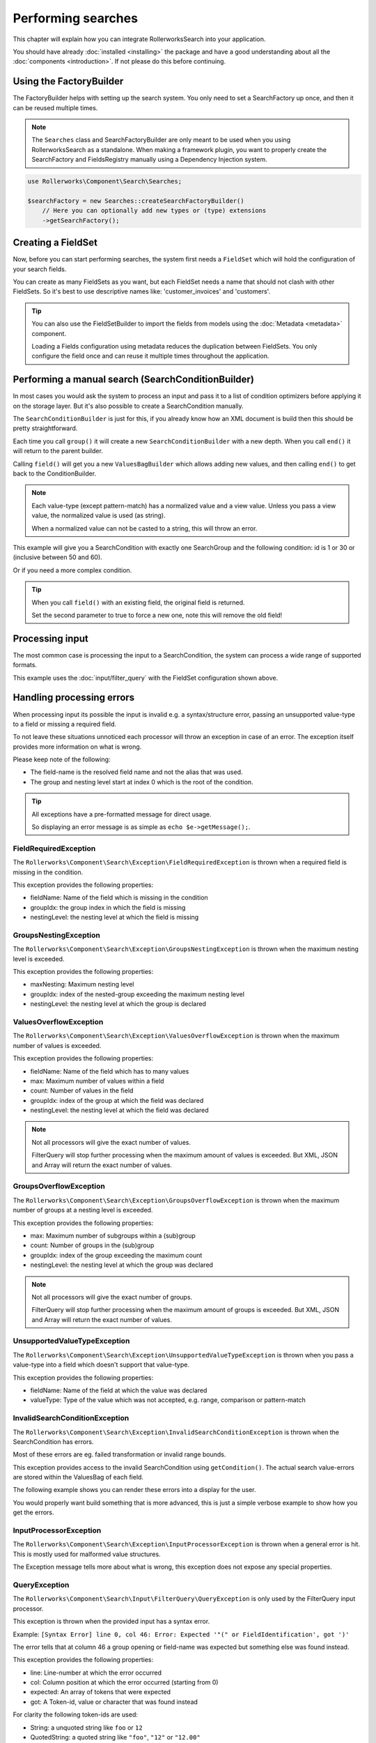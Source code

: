 Performing searches
===================

This chapter will explain how you can integrate RollerworksSearch into
your application.

You should have already :doc:`installed <installing>` the package and
have a good understanding about all the :doc:`components <introduction>`.
If not please do this before continuing.

Using the FactoryBuilder
------------------------

The FactoryBuilder helps with setting up the search system.
You only need to set a SearchFactory up once, and then it can be reused
multiple times.

.. note::

    The ``Searches`` class and SearchFactoryBuilder are only meant to be used when
    you using RollerworksSearch as a standalone. When making a framework plugin,
    you want to properly create the SearchFactory and FieldsRegistry
    manually using a Dependency Injection system.

.. code-block:: php

    use Rollerworks\Component\Search\Searches;

    $searchFactory = new Searches::createSearchFactoryBuilder()
        // Here you can optionally add new types or (type) extensions
        ->getSearchFactory();

Creating a FieldSet
-------------------

Now, before you can start performing searches, the system first needs a
``FieldSet`` which will hold the configuration of your search fields.

You can create as many FieldSets as you want, but each FieldSet needs a name
that should not clash with other FieldSets. So it's best to use descriptive
names like: 'customer_invoices' and 'customers'.

.. code-block:: php
    :linenos:

    $fieldset = $searchFactory->createFieldSetBuilder()
        ->add('id', 'integer')
        ->add('name', 'text')
        ->getFieldSet();

.. tip::

    You can also use the FieldSetBuilder to import the fields from models
    using the :doc:`Metadata <metadata>` component.

    Loading a Fields configuration using metadata reduces the duplication
    between FieldSets. You only configure the field once and can reuse it
    multiple times throughout the application.

.. _do_manual_search:

Performing a manual search (SearchConditionBuilder)
---------------------------------------------------

In most cases you would ask the system to process an input and pass
it to a list of condition optimizers before applying it on the storage
layer. But it's also possible to create a SearchCondition manually.

The ``SearchConditionBuilder`` is just for this, if you already know how
an XML document is build then this should be pretty straightforward.

Each time you call ``group()`` it will create a new ``SearchConditionBuilder``
with a new depth. When you call ``end()`` it will return to the parent builder.

Calling ``field()`` will get you a new ``ValuesBagBuilder`` which
allows adding new values, and then calling ``end()`` to get back
to the ConditionBuilder.

.. note::

    Each value-type (except pattern-match) has a normalized value
    and a view value. Unless you pass a view value, the normalized value
    is used (as string).

    When a normalized value can not be casted to a string, this will
    throw an error.

.. code-block:: php
    :linenos:

    use Rollerworks\Component\Search\SearchConditionBuilder;
    use Rollerworks\Component\Search\Value\Compare;
    use Rollerworks\Component\Search\Value\PatternMatch;
    use Rollerworks\Component\Search\Value\Range;
    use Rollerworks\Component\Search\Value\SingleValue;

    $searchCondition = new SearchConditionBuilder::create($fieldset)
        ->field('id')
            ->addSingleValue(new SingleValue(12))
            ->addSingleValue(new SingleValue(30))
            ->addRange(new Range(50, 60))
        ->end()
        ->getSearchCondition();

This example will give you a SearchCondition with exactly one SearchGroup
and the following condition: id is 1 or 30 or (inclusive between 50 and 60).

Or if you need a more complex condition.

.. code-block:: php
    :linenos:

    use Rollerworks\Component\Search\SearchConditionBuilder;
    use Rollerworks\Component\Search\ValuesGroup;
    use Rollerworks\Component\Search\Value\Compare;
    use Rollerworks\Component\Search\Value\PatternMatch;
    use Rollerworks\Component\Search\Value\Range;
    use Rollerworks\Component\Search\Value\SingleValue;

    $searchCondition = new SearchConditionBuilder::create($fieldset)
        ->field('id')
            ->addSingleValue(new SingleValue(12))
            ->addSingleValue(new SingleValue(30))
            ->addRange(new Range(50, 60))
        ->end()
        ->group(ValuesGroup::GROUP_LOGICAL_OR)
            ->field('id')
                ->addSingleValue(new SingleValue(12))
                ->addSingleValue(new SingleValue(30))
                ->addRange(new Range(50, 60))
            ->end()
            ->field('name')
                ->addSingleValue(new PatternMatch('rory', PatternMatch::PATTERN_STARTS_WITH))
                ->addSingleValue(new PatternMatch('amy', PatternMatch::PATTERN_STARTS_WITH))
                ->addSingleValue(new PatternMatch('williams', PatternMatch::PATTERN_ENDS_WITH))
            ->end()
        ->end()
        ->getSearchCondition();

.. tip::

    When you call ``field()`` with an existing field, the original field is returned.

    Set the second parameter to true to force a new one,
    note this will remove the old field!

Processing input
----------------

The most common case is processing the input to a SearchCondition,
the system can process a wide range of supported formats.

This example uses the :doc:`input/filter_query` with the FieldSet configuration
shown above.

.. code-block:: php
    :linenos:

    use Rollerworks\Component\Search\Exception\InvalidSearchConditionException;
    use Rollerworks\Component\Search\Exception\InputProcessorException;
    use Rollerworks\Component\Search\ConditionOptimizer\ChainOptimizer;
    use Rollerworks\Component\Search\ConditionOptimizer\DuplicateRemover;
    use Rollerworks\Component\Search\ConditionOptimizer\ValuesToRange;
    use Rollerworks\Component\Search\ConditionOptimizer\RangeOptimizer;
    use Rollerworks\Component\Search\Input\FilterQueryInput;
    use Rollerworks\Component\Search\Input\FilterQuery\QueryException;
    use Rollerworks\Component\Search\Input\ProcessorConfig;
    use Rollerworks\Component\Search\Searches;

    $searchFactory = new Searches::createSearchFactoryBuilder()
        ->getSearchFactory();

    // Each input processor is reusable.
    // So its possible to use the FilterQueryInput instance multiple times.
    $inputProcessor = new FilterQueryInput();

    // The provided query can come from anything, like $_GET or $_POST
    $query = ... ;

    // The ProcessorConfig allows configuring value limits
    // group nesting and maximum group count.
    $config = new ProcessorConfig($fieldSet);

    // The input processor will transform all values to the normalized value
    // and validates range bounds are valid.

    try {
        $searchCondition = $inputProcessor->process($config, $query);
    } catch (InvalidSearchConditionException $e) {
        // The SearchCondition contains errors.
        // This is good moment to tell the user the condition
        // has errors which should be resolved.

        // The errors are stored on the SearchCondition.
        // See the section about handling processing errors
        // for more information on handling these.
    } catch (QueryException $e) {
        // This exception is specific for the FilterQueryInput
        // and is thrown when there is a syntax error in the input.
        // The message will point exactly what is wrong with the user input
        echo $e->getMessage();
    } catch (InputProcessorException $e) {
        // Generic processing error
        echo $e->getMessage();
    }

    // Note: processing errors is much more advanced
    // than you would expect. See the next section for more information.

    // Because the search condition may have duplicate or redundant
    // values we run them trough a list of optimizers.

    $optimizer = new ChainOptimizer();
    $optimizer->addOptimizer(new DuplicateRemover());
    $optimizer->addOptimizer(new ValuesToRange());
    $optimizer->addOptimizer(new RangeOptimizer());
    $optimizer->process($searchCondition);

    // Lock the condition to prevent future changes
    // This is not really required but its a good practice to this
    $searchCondition->getValuesGroup()->setDataLocked();

    // Now the $searchCondition is ready for applying on any supported storage engine

Handling processing errors
--------------------------

When processing input its possible the input is invalid e.g. a syntax/structure
error, passing an unsupported value-type to a field or missing a required field.

To not leave these situations unnoticed each processor will throw an exception
in case of an error. The exception itself provides more information on what is
wrong.

Please keep note of the following:

* The field-name is the resolved field name and not the alias that was used.
* The group and nesting level start at index 0 which is the root of the condition.

.. tip::

    All exceptions have a pre-formatted message for direct usage.

    So displaying an error message is as simple as ``echo $e->getMessage();``.

FieldRequiredException
~~~~~~~~~~~~~~~~~~~~~~

The ``Rollerworks\Component\Search\Exception\FieldRequiredException``
is thrown when a required field is missing in the condition.

This exception provides the following properties:

* fieldName: Name of the field which is missing in the condition
* groupIdx: the group index in which the field is missing
* nestingLevel: the nesting level at which the field is missing

GroupsNestingException
~~~~~~~~~~~~~~~~~~~~~~

The ``Rollerworks\Component\Search\Exception\GroupsNestingException``
is thrown when the maximum nesting level is exceeded.

This exception provides the following properties:

* maxNesting: Maximum nesting level
* groupIdx: index of the nested-group exceeding the maximum nesting level
* nestingLevel: the nesting level at which the group is declared

ValuesOverflowException
~~~~~~~~~~~~~~~~~~~~~~~

The ``Rollerworks\Component\Search\Exception\ValuesOverflowException``
is thrown when the maximum number of values is exceeded.

This exception provides the following properties:

* fieldName: Name of the field which has to many values
* max: Maximum number of values within a field
* count: Number of values in the field
* groupIdx: index of the group at which the field was declared
* nestingLevel: the nesting level at which the field was declared

.. note::

    Not all processors will give the exact number of values.

    FilterQuery will stop further processing when the maximum amount
    of values is exceeded. But XML, JSON and Array will return the exact
    number of values.

GroupsOverflowException
~~~~~~~~~~~~~~~~~~~~~~~

The ``Rollerworks\Component\Search\Exception\GroupsOverflowException``
is thrown when the maximum number of groups at a nesting level is exceeded.

This exception provides the following properties:

* max: Maximum number of subgroups within a (sub)group
* count: Number of groups in the (sub)group
* groupIdx: index of the group exceeding the maximum count
* nestingLevel: the nesting level at which the group was declared

.. note::

    Not all processors will give the exact number of groups.

    FilterQuery will stop further processing when the maximum amount
    of groups is exceeded. But XML, JSON and Array will return the exact
    number of values.

UnsupportedValueTypeException
~~~~~~~~~~~~~~~~~~~~~~~~~~~~~

The ``Rollerworks\Component\Search\Exception\UnsupportedValueTypeException``
is thrown when you pass a value-type into a field which doesn't support
that value-type.

This exception provides the following properties:

* fieldName: Name of the field at which the value was declared
* valueType: Type of the value which was not accepted, e.g. range, comparison or pattern-match

InvalidSearchConditionException
~~~~~~~~~~~~~~~~~~~~~~~~~~~~~~~

The ``Rollerworks\Component\Search\Exception\InvalidSearchConditionException``
is thrown when the SearchCondition has errors.

Most of these errors are eg. failed transformation or invalid range bounds.

This exception provides access to the invalid SearchCondition using ``getCondition()``.
The actual search value-errors are stored within the ValuesBag of each field.

The following example shows you can render these errors into a display for the user.

.. code-block:: php
    :linenos:

    use Rollerworks\Component\Search\ValuesGroup;
    use Rollerworks\Component\Search\ValuesBag;

    // ..

    function displaySearchErrors(ValuesGroup $group, $nestingLevel = 0)
    {
        // By default hasErrors() only checks the fields in its own group.
        // But we want to check all nested groups too! so pass true to overwrite
        // this behaviour.
        if (!$group->hasErrors(true)) {
            return; // no errors so nothing do be done
        }

        $fields = $group->getFields();

        foreach ($fields as $fieldName => $values) {
            // $errors holds an array of ValuesError objects.
            //
            // A ValuesError object actually holds some very interesting information
            // including the "cause" which tells why the error occurred.
            // And a translatable message-template and parameters
            //
            // See ``Rollerworks\Component\Search\ValuesError`` for more information.

            $errors = $values->getErrors();

            if ($values->hasErrors()) {
                echo str_repeat(' ', $nestingLevel * 2).$fieldName.' has the following errors: ';

                foreach ($errors as $valueError) {
                    echo str_repeat(' ', $nestingLevel * 2).' - '.$valueError->getMessage();
                }
            }

            foreach ($group->getGroups() as $subGroup) {
                displaySearchErrors($group, ++$nestingLevel);
            }
        }
    }

    try {
        $searchCondition = $inputProcessor->process($config, $query);
    } catch (InvalidSearchConditionException $e) {
        $group = $e->getCondition()->getValuesGroup();

        displaySearchErrors($group);
    }

    // Caching of other exceptions has been deliberately omitted

You would properly want build something that is more advanced,
this is just a simple verbose example to show how you get the errors.

InputProcessorException
~~~~~~~~~~~~~~~~~~~~~~~

The ``Rollerworks\Component\Search\Exception\InputProcessorException`` is thrown
when a general error is hit. This is mostly used for malformed value structures.

The Exception message tells more about what is wrong, this exception
does not expose any special properties.

QueryException
~~~~~~~~~~~~~~

The ``Rollerworks\Component\Search\Input\FilterQuery\QueryException``
is only used by the FilterQuery input processor.

This exception is thrown when the provided input has a syntax error.

Example: ``[Syntax Error] line 0, col 46: Error: Expected '"(" or FieldIdentification', got ')'``

The error tells that at column 46 a group opening or
field-name was expected but something else was found instead.

This exception provides the following properties:

* line: Line-number at which the error occurred
* col: Column position at which the error occurred (starting from 0)
* expected: An array of tokens that were expected
* got: A Token-id, value or character that was found instead

For clarity the following token-ids are used:

* String: a unquoted string like ``foo`` or ``12``
* QuotedString: a quoted string like ``"foo"``, ``"12"`` or ``"12.00"``
* Range: A range with lower and upper-bounds like ``12-15`` or ``]12-15[``
* ExcludedValue: An excluded range with lower and upper-bounds like ``!12-15``
  or ``!]12-15[``
* Comparison: Mathematical comparison like ``>12``, ``<15`` or ``>="foo-bar"``
* PatternMatch: A text based pattern matcher like ``~*foo``, ``~!*foo``

If the "got" or "expected" property is anything else then shown above,
its a literal character. For example ```>`` and ``(`` are literal characters.

.. note::

    QuotedString values don't actually contain the leading and trailing quotes
    when processing. *The processor already normalizes these.*

    This is just to indicate a QuotedString could be used at the position.

Improving performance
---------------------

Most search operations consist of a search condition that is being applied
on a storage engine like a database or search index.

But you properly don't want to display all 500 found records
on a single page. You paginate them to display a limited subset
per page. And each page uses the same search-condition.

However processing a user-input to a ``SearchCondition``
and optimizing it can be very slow (depending on the number of fields,
values and groups). And as the condition has not changed between page requests
there is no point in repeating these steps!

Fortunately SearchConditions are serializable, meaning you can export
(not to be confused with the exporter component) the condition to a
storage friendly format for faster loading.

The following part shows an example for storing a search-condition
using the PHP session system.

.. code-block:: php
    :linenos:

    use Rollerworks\Component\Search\Exception\ExceptionInterface;
    use Rollerworks\Component\Search\ConditionOptimizer\ChainOptimizer;
    use Rollerworks\Component\Search\ConditionOptimizer\DuplicateRemover;
    use Rollerworks\Component\Search\ConditionOptimizer\ValuesToRange;
    use Rollerworks\Component\Search\ConditionOptimizer\RangeOptimizer;
    use Rollerworks\Component\Search\Input\FilterQueryInput;
    use Rollerworks\Component\Search\Input\FilterQuery\QueryException;
    use Rollerworks\Component\Search\Input\ProcessorConfig;
    use Rollerworks\Component\Search\FieldSetRegistry;
    use Rollerworks\Component\Search\Searches;

    // This example uses a PHP session, but you can actually use anything.
    // Just remember to NEVER store a PHP serialized object on the client-side
    // as this makes it possible to inject arbitrary code!
    session_start();

    $searchFactory = new Searches::createSearchFactoryBuilder()
        ->getSearchFactory();

    $fieldSetRegistry = new FieldSetRegistry();

    $fieldset = $searchFactory->createFieldSetBuilder()
        ->add('id', 'integer')
        ->add('name', 'text')
        ->getFieldSet();

    // It's important the FieldSet is registered in the FieldSetRegistry
    // before serializing. Else you will get an exception thrown.
    $fieldSetRegistry->add($fieldset);

    // The provided query can come from anything, like $_GET or $_POST
    $query = ... ;

    if (!is_string($query)) {
        exit('Expected a string.');
    }

    // Use an mad5 hash to generate a unique caching-key
    // md5 is the fastest hashing method and provides enough uniqueness for this situation
    // normally you would use something stronger like sha1 or even sha265
    $searchHash = 'search_'.md5($query);

    $searchConditionSerializer = new SearchConditionSerializer($fieldSetRegistry);

    if (isset($_SESSION[$searchHash])) {
        $searchCondition = $searchConditionSerializer->unserialize($_SESSION[$searchHash]);
    } else {
        $inputProcessor = new FilterQueryInput();
        $config = new ProcessorConfig($fieldSet);

        try {
            $searchCondition = $inputProcessor->process($config, $query);
        } catch (ExceptionInterface $e) {
            // Note: The Rollerworks\Component\Search\Exception\ExceptionInterface
            // is implemented by all the exceptions thrown by RollerworksSearch,
            // its possible (just not likely) that these messages expose sensitive
            // information about your application. See the section about error handling
            // for a better alternative.

            echo $e->getMessage();
        }

        $optimizer = new ChainOptimizer();
        $optimizer->addOptimizer(new DuplicateRemover());
        $optimizer->addOptimizer(new ValuesToRange());
        $optimizer->addOptimizer(new RangeOptimizer());
        $optimizer->process($searchCondition);

        $searchCondition->getValuesGroup()->setDataLocked();

        // Store the condition for feature usage
        $_SESSION[$searchHash] = $searchConditionSerializer->serialize($searchCondition);
    }

.. note::

    This example does not cover removing a search-condition when its no longer
    needed. Because we use a PHP Session the cached condition is automatically
    removed when the session expires.
